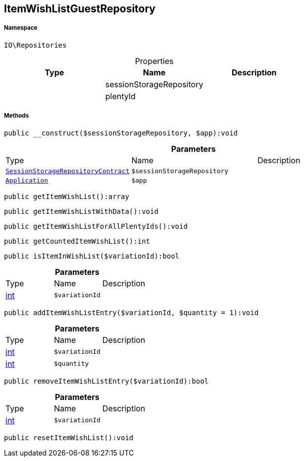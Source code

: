 :table-caption!:
:example-caption!:
:source-highlighter: prettify
:sectids!:
[[io__itemwishlistguestrepository]]
== ItemWishListGuestRepository





===== Namespace

`IO\Repositories`





.Properties
|===
|Type |Name |Description

|
    |sessionStorageRepository
    |
|
    |plentyId
    |
|===


===== Methods

[source%nowrap, php]
----

public __construct($sessionStorageRepository, $app):void

----

    







.*Parameters*
|===
|Type |Name |Description
|        xref:Miscellaneous.adoc#miscellaneous_repositories_sessionstoragerepositorycontract[`SessionStorageRepositoryContract`]
a|`$sessionStorageRepository`
|

|        xref:Miscellaneous.adoc#miscellaneous_repositories_application[`Application`]
a|`$app`
|
|===


[source%nowrap, php]
----

public getItemWishList():array

----

    







[source%nowrap, php]
----

public getItemWishListWithData():void

----

    







[source%nowrap, php]
----

public getItemWishListForAllPlentyIds():void

----

    







[source%nowrap, php]
----

public getCountedItemWishList():int

----

    







[source%nowrap, php]
----

public isItemInWishList($variationId):bool

----

    







.*Parameters*
|===
|Type |Name |Description
|link:http://php.net/int[int^]
a|`$variationId`
|
|===


[source%nowrap, php]
----

public addItemWishListEntry($variationId, $quantity = 1):void

----

    







.*Parameters*
|===
|Type |Name |Description
|link:http://php.net/int[int^]
a|`$variationId`
|

|link:http://php.net/int[int^]
a|`$quantity`
|
|===


[source%nowrap, php]
----

public removeItemWishListEntry($variationId):bool

----

    







.*Parameters*
|===
|Type |Name |Description
|link:http://php.net/int[int^]
a|`$variationId`
|
|===


[source%nowrap, php]
----

public resetItemWishList():void

----

    







